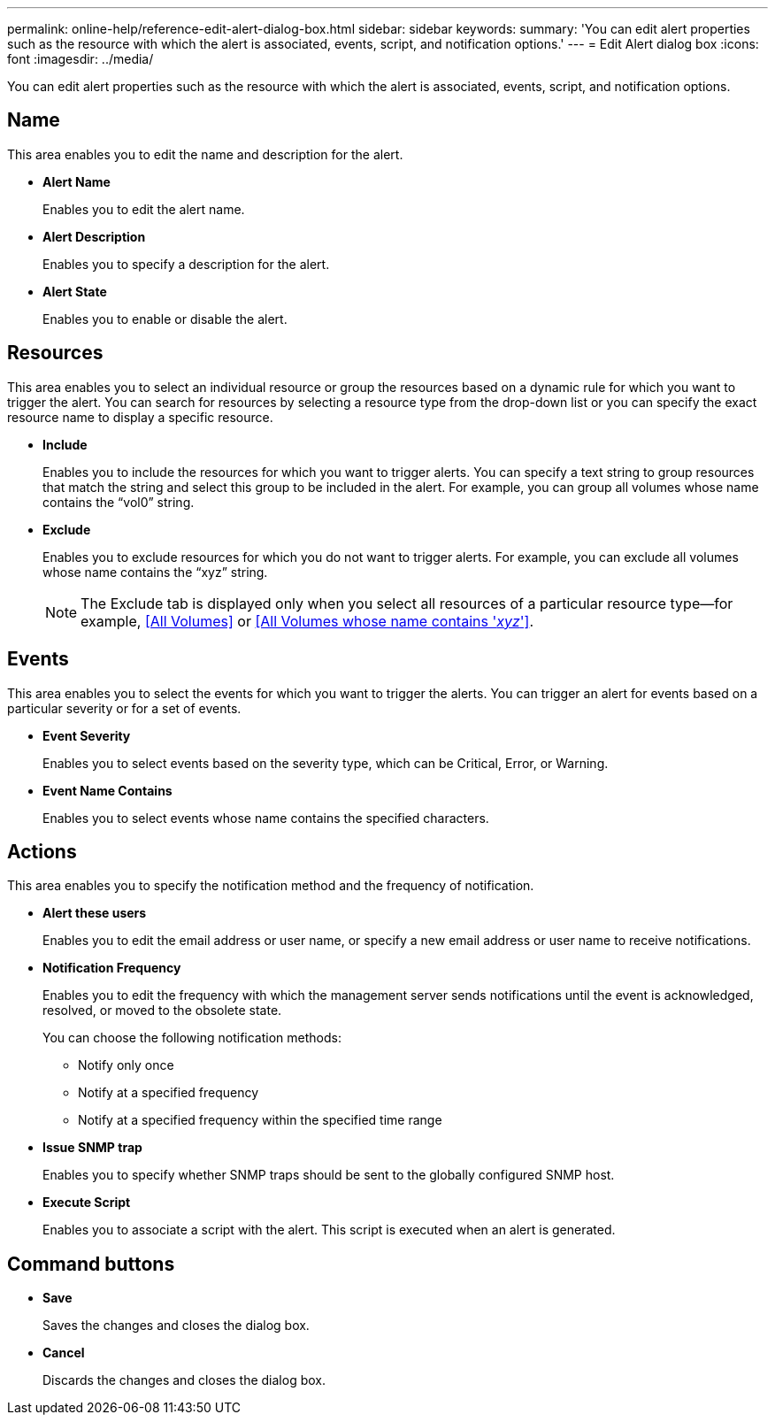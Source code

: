 ---
permalink: online-help/reference-edit-alert-dialog-box.html
sidebar: sidebar
keywords: 
summary: 'You can edit alert properties such as the resource with which the alert is associated, events, script, and notification options.'
---
= Edit Alert dialog box
:icons: font
:imagesdir: ../media/

[.lead]
You can edit alert properties such as the resource with which the alert is associated, events, script, and notification options.

== Name

This area enables you to edit the name and description for the alert.

* *Alert Name*
+
Enables you to edit the alert name.

* *Alert Description*
+
Enables you to specify a description for the alert.

* *Alert State*
+
Enables you to enable or disable the alert.

== Resources

This area enables you to select an individual resource or group the resources based on a dynamic rule for which you want to trigger the alert. You can search for resources by selecting a resource type from the drop-down list or you can specify the exact resource name to display a specific resource.

* *Include*
+
Enables you to include the resources for which you want to trigger alerts. You can specify a text string to group resources that match the string and select this group to be included in the alert. For example, you can group all volumes whose name contains the "`vol0`" string.

* *Exclude*
+
Enables you to exclude resources for which you do not want to trigger alerts. For example, you can exclude all volumes whose name contains the "`xyz`" string.
+
[NOTE]
====
The Exclude tab is displayed only when you select all resources of a particular resource type--for example, <<All Volumes>> or <<All Volumes whose name contains '_xyz_'>>.
====

== Events

This area enables you to select the events for which you want to trigger the alerts. You can trigger an alert for events based on a particular severity or for a set of events.

* *Event Severity*
+
Enables you to select events based on the severity type, which can be Critical, Error, or Warning.

* *Event Name Contains*
+
Enables you to select events whose name contains the specified characters.

== Actions

This area enables you to specify the notification method and the frequency of notification.

* *Alert these users*
+
Enables you to edit the email address or user name, or specify a new email address or user name to receive notifications.

* *Notification Frequency*
+
Enables you to edit the frequency with which the management server sends notifications until the event is acknowledged, resolved, or moved to the obsolete state.
+
You can choose the following notification methods:

 ** Notify only once
 ** Notify at a specified frequency
 ** Notify at a specified frequency within the specified time range

* *Issue SNMP trap*
+
Enables you to specify whether SNMP traps should be sent to the globally configured SNMP host.

* *Execute Script*
+
Enables you to associate a script with the alert. This script is executed when an alert is generated.

== Command buttons

* *Save*
+
Saves the changes and closes the dialog box.

* *Cancel*
+
Discards the changes and closes the dialog box.
